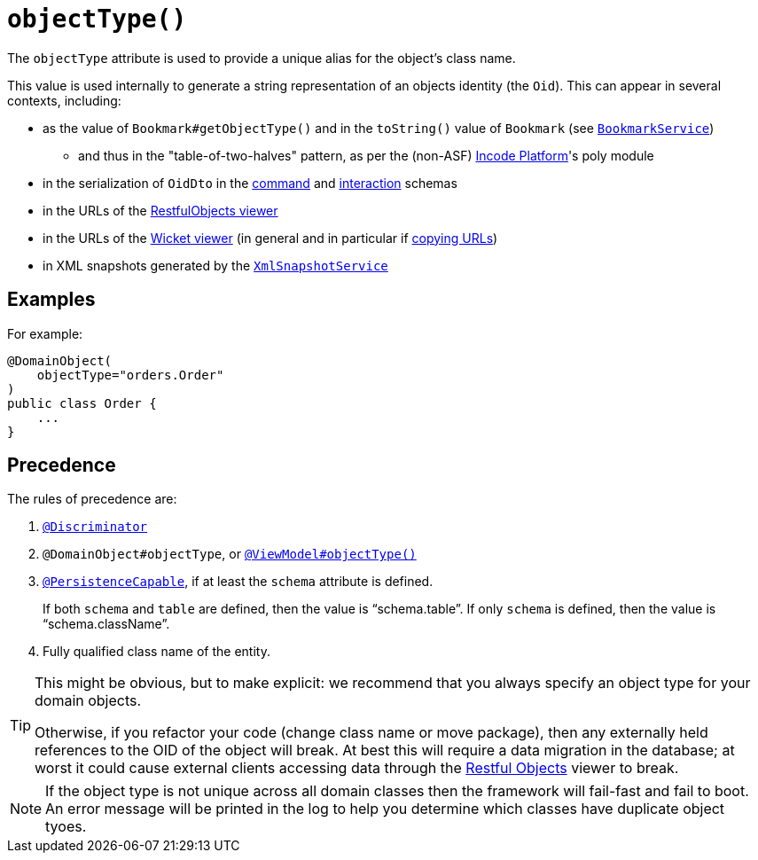 [[objectType]]
= `objectType()`
:Notice: Licensed to the Apache Software Foundation (ASF) under one or more contributor license agreements. See the NOTICE file distributed with this work for additional information regarding copyright ownership. The ASF licenses this file to you under the Apache License, Version 2.0 (the "License"); you may not use this file except in compliance with the License. You may obtain a copy of the License at. http://www.apache.org/licenses/LICENSE-2.0 . Unless required by applicable law or agreed to in writing, software distributed under the License is distributed on an "AS IS" BASIS, WITHOUT WARRANTIES OR  CONDITIONS OF ANY KIND, either express or implied. See the License for the specific language governing permissions and limitations under the License.
:page-partial:


The `objectType` attribute is used to provide a unique alias for the object's class name.

This value is used internally to generate a string representation of an objects identity (the `Oid`).
This can appear in several contexts, including:

* as the value of `Bookmark#getObjectType()` and in the `toString()` value of `Bookmark`
 (see xref:refguide:applib-svc:integration-api/BookmarkService.adoc[`BookmarkService`])
 ** and thus in the "table-of-two-halves" pattern, as per the (non-ASF) link:https://platform.incode.org[Incode Platform^]'s poly module
* in the serialization of `OidDto` in the xref:refguide:schema:cmd[command] and xref:refguide:schema:about.adoc#ixn.adoc[interaction] schemas
* in the URLs of the xref:vro:ROOT:about.adoc[RestfulObjects viewer]
* in the URLs of the xref:vw:ROOT:about.adoc[Wicket viewer] (in general and in particular if xref:vw:ROOT:features.adoc#hints-and-copy-url[copying URLs])
* in XML snapshots generated by the xref:refguide:applib-svc:integration-api/XmlSnapshotService.adoc[`XmlSnapshotService`]



== Examples

For example:

[source,java]
----
@DomainObject(
    objectType="orders.Order"
)
public class Order {
    ...
}
----


== Precedence

The rules of precedence are:

1. xref:refguide:applib-ant:Discriminator.adoc[`@Discriminator`]
2. `@DomainObject#objectType`, or xref:refguide:applib-ant:ViewModel.adoc#objectType[`@ViewModel#objectType()`]
3. xref:refguide:applib-ant:PersistenceCapable.adoc[`@PersistenceCapable`], if at least the `schema` attribute is defined.
+
If both `schema` and `table` are defined, then the value is "`schema.table`".
If only `schema` is defined, then the value is "`schema.className`".

4. Fully qualified class name of the entity.


[TIP]
====
This might be obvious, but to make explicit: we recommend that you always specify an object type for your domain objects.

Otherwise, if you refactor your code (change class name or move package), then any externally held references to the OID of the object will break.
At best this will require a data migration in the database; at worst it could cause external clients accessing data through the xref:vro:ROOT:about.adoc[Restful Objects] viewer to break.
====

[NOTE]
====
If the object type is not unique across all domain classes then the framework will fail-fast and fail to boot.
An error message will be printed in the log to help you determine which classes have duplicate object tyoes.
====
